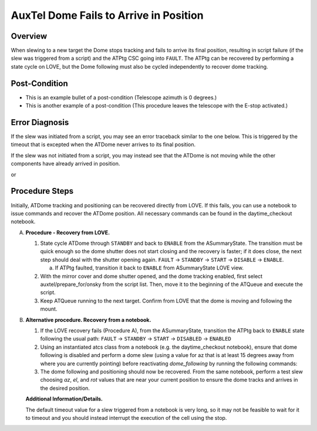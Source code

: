 .. This is a template for troubleshooting when some part of the observatory enters an abnormal state. This comment may be deleted when the template is copied to the destination.

.. Review the README in this procedure's directory on instructions to contribute.
.. Static objects, such as figures, should be stored in the _static directory. Review the _static/README in this procedure's directory on instructions to contribute.
.. Do not remove the comments that describe each section. They are included to provide guidance to contributors.
.. Do not remove other content provided in the templates, such as a section. Instead, comment out the content and include comments to explain the situation. For example:
	- If a section within the template is not needed, comment out the section title and label reference. Include a comment explaining why this is not required.
    - If a file cannot include a title (surrounded by ampersands (#)), comment out the title from the template and include a comment explaining why this is implemented (in addition to applying the ``title`` directive).

.. Include one Primary Author and list of Contributors (comma separated) between the asterisks (*):
.. |author| replace:: *Erik Dennihy*
.. If there are no contributors, write "none" between the asterisks. Do not remove the substitution.
.. |contributors| replace:: *Ioana Sotuela, Gonzalo Aravenas*

.. This is the label that can be used as for cross referencing this procedure.
.. Recommended format is "Directory Name"-"Title Name"  -- Spaces should be replaced by hyphens.
.. _AuxTel-Dome-Fails-to-Arrive-in-Position:
.. Each section should includes a label for cross referencing to a given area.
.. Recommended format for all labels is "Title Name"-"Section Name" -- Spaces should be replaced by hyphens.
.. To reference a label that isn't associated with an reST object such as a title or figure, you must include the link an explicit title using the syntax :ref:`link text <label-name>`.
.. An error will alert you of identical labels during the build process.

#######################################
AuxTel Dome Fails to Arrive in Position
#######################################


.. _AuxTel-Dome-Fails-to-Arrive-in-Position-Overview:

Overview
========

When slewing to a new target the Dome stops tracking and fails to arrive its final position, resulting in script failure (if the slew was triggered from a script) and the ATPtg CSC going into ``FAULT``. 
The ATPtg can be recovered by performing a state cycle on LOVE, but the Dome following must also be cycled independently to recover dome tracking. 

.. _AuxTel-Dome-Fails-to-Arrive-in-Position-Error-Post-Condition:


Post-Condition
==============

- This is an example bullet of a post-condition (Telescope azimuth is 0 degrees.)
  
- This is another example of a post-condition (This procedure leaves the telescope with the E-stop activated.)




.. _AuxTel-Dome-Fails-to-Arrive-in-Position-Error-Diagnosis:

Error Diagnosis
===============

If the slew was initiated from a script, you may see an error traceback similar to the one below. This is triggered by the timeout that is excepted when the ATDome never arrives to its final position.

If the slew was not initiated from a script, you may instead see that the ATDome is not moving while the other components have already arrived in position.


.. code-block:: text
  :caption: ATDome Fails to Arrive in Position Error Message traceback


  Traceback (most recent call last):
  File "/opt/lsst/software/stack/conda/envs/lsst-scipipe-7.0.1/lib/python3.11/site-packages/lsst/ts/salobj/base_script.py", line 603, in do_run
    await self._run_task
  File "/net/obs-env/auto_base_packages/ts_externalscripts/python/lsst/ts/externalscripts/auxtel/latiss_base_align.py", line 882, in run
    await self.arun(True)
  File "/net/obs-env/auto_base_packages/ts_externalscripts/python/lsst/ts/externalscripts/auxtel/latiss_base_align.py", line 728, in arun
    await self._slew_to_target(checkpoint)
  File "/net/obs-env/auto_base_packages/ts_externalscripts/python/lsst/ts/externalscripts/auxtel/latiss_base_align.py", line 642, in _slew_to_target
    await self.atcs.slew_object(
  File "/net/obs-env/auto_base_packages/ts_observatory_control/python/lsst/ts/observatory/control/base_tcs.py", line 438, in slew_object
    return await self.slew_icrs(
           ^^^^^^^^^^^^^^^^^^^^^
  File "/net/obs-env/auto_base_packages/ts_observatory_control/python/lsst/ts/observatory/control/base_tcs.py", line 655, in slew_icrs
    raise slew_exception
  File "/net/obs-env/auto_base_packages/ts_observatory_control/python/lsst/ts/observatory/control/base_tcs.py", line 615, in slew_icrs
    await self.slew(
  File "/net/obs-env/auto_base_packages/ts_observatory_control/python/lsst/ts/observatory/control/base_tcs.py", line 803, in slew
    await self._slew_to(
  File "/net/obs-env/auto_base_packages/ts_observatory_control/python/lsst/ts/observatory/control/auxtel/atcs.py", line 1440, in _slew_to
    await self.process_as_completed(self.scheduled_coro)
  File "/net/obs-env/auto_base_packages/ts_observatory_control/python/lsst/ts/observatory/control/remote_group.py", line 1176, in process_as_completed
    raise e
  File "/net/obs-env/auto_base_packages/ts_observatory_control/python/lsst/ts/observatory/control/remote_group.py", line 1173, in process_as_completed
    ret_val = await res
              ^^^^^^^^^
  File "/opt/lsst/software/stack/conda/envs/lsst-scipipe-7.0.1/lib/python3.11/asyncio/tasks.py", line 605, in _wait_for_one
    return f.result()  # May raise f.exception().
           ^^^^^^^^^^
  File "/net/obs-env/auto_base_packages/ts_observatory_control/python/lsst/ts/observatory/control/auxtel/atcs.py", line 1657, in wait_for_inposition
    raise RuntimeError(error_message)
  RuntimeError: Dome timed out getting in position.    


or

.. code-block:: text
  :caption: ATDome Fails to Arrive in Position Error Message traceback


  Traceback (most recent call last):
  File "/opt/lsst/software/stack/conda/envs/lsst-scipipe-5.1.0/lib/python3.10/site-packages/lsst/ts/salobj/base_script.py", line 603, in do_run
    await self._run_task
  File "/home/saluser/ts_externalscripts/python/lsst/ts/externalscripts/auxtel/latiss_acquire_and_take_sequence.py", line 747, in run
    await self.arun(checkpoint=True)
  File "/home/saluser/ts_externalscripts/python/lsst/ts/externalscripts/auxtel/latiss_acquire_and_take_sequence.py", line 731, in arun
    await self.latiss_acquire()
  File "/home/saluser/ts_externalscripts/python/lsst/ts/externalscripts/auxtel/latiss_acquire_and_take_sequence.py", line 484, in latiss_acquire
    tmp, data = await asyncio.gather(
  File "/home/saluser/ts_observatory_control/python/lsst/ts/observatory/control/base_tcs.py", line 659, in slew_icrs
    raise slew_exception
  File "/home/saluser/ts_observatory_control/python/lsst/ts/observatory/control/base_tcs.py", line 619, in slew_icrs
    await self.slew(
  File "/home/saluser/ts_observatory_control/python/lsst/ts/observatory/control/base_tcs.py", line 807, in slew
    await self._slew_to(
  File "/home/saluser/ts_observatory_control/python/lsst/ts/observatory/control/auxtel/atcs.py", line 1447, in _slew_to
    await self.process_as_completed(self.scheduled_coro)
  File "/home/saluser/ts_observatory_control/python/lsst/ts/observatory/control/remote_group.py", line 1173, in process_as_completed
    raise e
  File "/home/saluser/ts_observatory_control/python/lsst/ts/observatory/control/remote_group.py", line 1170, in process_as_completed
    ret_val = await res
  File "/opt/lsst/software/stack/conda/envs/lsst-scipipe-5.1.0/lib/python3.10/asyncio/tasks.py", line 571, in _wait_for_one
    return f.result()  # May raise f.exception().
  File "/home/saluser/ts_observatory_control/python/lsst/ts/observatory/control/auxtel/atcs.py", line 1630, in wait_for_inposition
    status = await asyncio.gather(*tasks)
  File "/home/saluser/ts_observatory_control/python/lsst/ts/observatory/control/auxtel/atcs.py", line 1696, in wait_for_atdome_inposition
    await asyncio.wait_for(self.dome_az_in_position.wait(), timeout=timeout)
  File "/opt/lsst/software/stack/conda/envs/lsst-scipipe-5.1.0/lib/python3.10/asyncio/tasks.py", line 458, in wait_for
    raise exceptions.TimeoutError() from exc
  asyncio.exceptions.TimeoutError



.. _AuxTel-Dome-Fails-to-Arrive-in-Position-Procedure-Steps:

Procedure Steps
===============

Initially, ATDome tracking and positioning can be recovered directly from LOVE. 
If this fails, you can use a notebook to issue commands and recover the ATDome position. 
All necessary commands can be found in the daytime_checkout notebook.


A. **Procedure - Recovery from LOVE.**

   1. State cycle ATDome through ``STANDBY`` and back to ``ENABLE`` from the ASummaryState. 
      The transition must be quick enough so the dome shutter does not start closing and the recovery is faster; 
      if it does close, the next step should deal with the shutter opening again.  
      ``FAULT`` → ``STANDBY`` → ``START`` → ``DISABLE`` → ``ENABLE``.
   
      a. If ATPtg faulted, transition it back to ``ENABLE`` from ASummaryState LOVE view. 

   2. With the mirror cover and dome shutter opened, and the dome tracking enabled, first select auxtel/prepare_for/onsky from the script list. 
      Then, move it to the beginning of the ATQueue and execute the script.

   3. Keep ATQueue running to the next target. 
      Confirm from LOVE that the dome is moving and following the mount.


B. **Alternative procedure. Recovery from a notebook.**

   1. If the LOVE recovery fails (Procedure A), from the ASummaryState, transition the ATPtg back to ``ENABLE`` state following the usual path: ``FAULT`` → ``STANDBY`` → ``START`` → ``DISABLED`` → ``ENABLED``
   
   2. Using an instantiated atcs class from a notebook (e.g. the daytime_checkout notebook), ensure that dome following is disabled and perform a dome slew (using a value for az that is at least 15 degrees away from where you are currently pointing) before reactivating `dome_following` by running the following commands:


      .. prompt:: bash

        await atcs.disable_dome_following()
        dome_az = await atcs.rem.atdome.tel_position.next(flush=True,timeout=10)
        await atcs.slew_dome_to(az=dome_az.azimuthPosition+15)
        await atcs.slew_dome_to(az=dome_az.azimuthPosition-15)
        await atcs.enable_dome_following()



   3. The dome following and positioning should now be recovered. 
      From the same notebook, perform a test slew choosing *az*, *el*, and *rot* values that are near your current position to ensure the dome tracks and arrives in the desired position.


      .. prompt:: bash

        current_position = atcs.rem.atptg.tel_mountPositions.get()
        start_az = current_position.azimuthCalculatedAngle[0]
        start_el = current_position.elevationCalculatedAngle[0]
        coord=atcs.radec_from_azel(az=start_az+10, el=start_el-10)
        await atcs.slew_icrs(coord.ra, coord.dec, rot=start_rot, stop_before_slew=False, rot_type=RotType.PhysicalSky)


   **Additional Information/Details.**

   The default timeout value for a slew triggered from a notebook is very long, so it may not be feasible to wait for it to timeout and you should instead interrupt the execution of the cell using the stop. 

